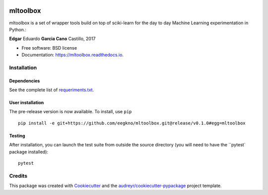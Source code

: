 .. image:: https://img.shields.io/travis/eegkno/mltoolbox.svg
    :target: https://travis-ci.org/eegkno/mltoolbox

.. image:: https://readthedocs.org/projects/mltoolbox/badge/?version=latest
    :target: https://mltoolbox.readthedocs.io/en/latest/?badge=latest
    :alt: Documentation Status

.. image:: https://pyup.io/repos/github/eegkno/mltoolbox/shield.svg
    :target: https://pyup.io/repos/github/eegkno/mltoolbox/
    :alt: Updates

.. image:: https://codecov.io/gh/eegkno/mltoolbox/branch/master/graph/badge.svg
    :target: https://codecov.io/gh/eegkno/mltoolbox

=========
mltoolbox
=========

mltoolbox is a set of wrapper tools build on top of sciki-learn for the day to day Machine Learning
experimentation in Python.:

**Edgar** Eduardo **Garcia Cano** Castillo, 2017

* Free software: BSD license
* Documentation: https://mltoolbox.readthedocs.io.


Installation
------------

Dependencies
~~~~~~~~~~~~
See the complete list of `requeriments.txt <requeriments.txt>`_.

User installation
~~~~~~~~~~~~~~~~~

The pre-release version is now available. To install, use ``pip`` ::

    pip install -e git+https://github.com/eegkno/mltoolbox.git@release/v0.1.0#egg=mltoolbox

Testing
~~~~~~~
After installation, you can launch the test suite from outside the source directory
(you will need to have the ``pytest` package installed)::

    pytest


Credits
-------

This package was created with Cookiecutter_ and the `audreyr/cookiecutter-pypackage`_ project template.

.. _Cookiecutter: https://github.com/audreyr/cookiecutter
.. _`audreyr/cookiecutter-pypackage`: https://github.com/audreyr/cookiecutter-pypackage


